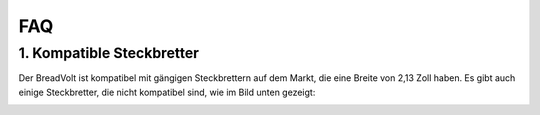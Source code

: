 FAQ
============

1. Kompatible Steckbretter
-----------------------------------

Der BreadVolt ist kompatibel mit gängigen Steckbrettern auf dem Markt, die eine Breite von 2,13 Zoll haben. Es gibt auch einige Steckbretter, die nicht kompatibel sind, wie im Bild unten gezeigt:

.. image:: img/compitable_breadboard.png
    :width: 600
    :align: center